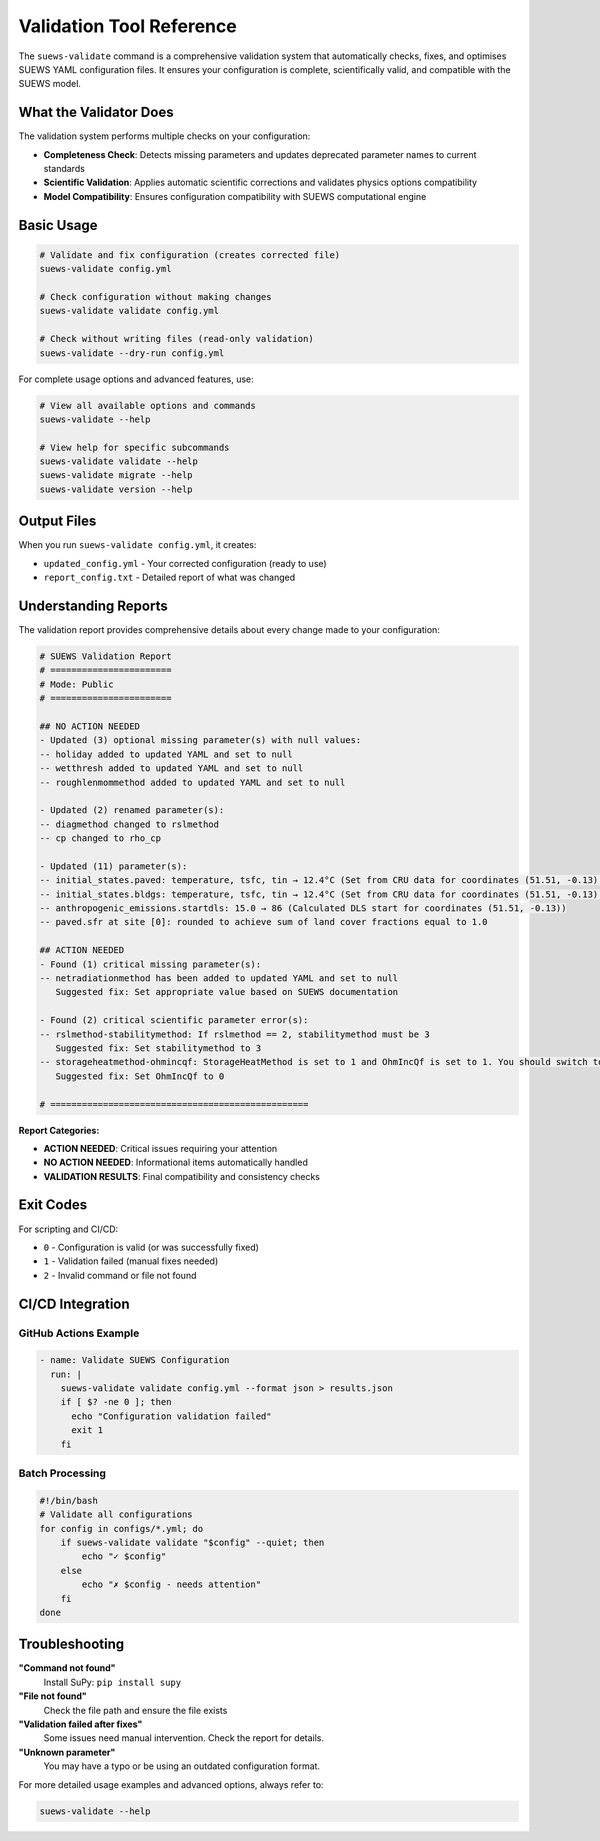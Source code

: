 Validation Tool Reference
=========================

The ``suews-validate`` command is a comprehensive validation system that automatically checks, fixes, and optimises SUEWS YAML configuration files. It ensures your configuration is complete, scientifically valid, and compatible with the SUEWS model.

What the Validator Does
-----------------------

The validation system performs multiple checks on your configuration:

- **Completeness Check**: Detects missing parameters and updates deprecated parameter names to current standards
- **Scientific Validation**: Applies automatic scientific corrections and validates physics options compatibility
- **Model Compatibility**: Ensures configuration compatibility with SUEWS computational engine

Basic Usage
-----------

.. code-block:: bash

    # Validate and fix configuration (creates corrected file)
    suews-validate config.yml

    # Check configuration without making changes
    suews-validate validate config.yml

    # Check without writing files (read-only validation)
    suews-validate --dry-run config.yml

For complete usage options and advanced features, use:

.. code-block:: bash

    # View all available options and commands
    suews-validate --help

    # View help for specific subcommands
    suews-validate validate --help
    suews-validate migrate --help
    suews-validate version --help

Output Files
------------

When you run ``suews-validate config.yml``, it creates:

- ``updated_config.yml`` - Your corrected configuration (ready to use)
- ``report_config.txt`` - Detailed report of what was changed

Understanding Reports
---------------------

The validation report provides comprehensive details about every change made to your configuration:

.. code-block:: text

    # SUEWS Validation Report
    # =======================
    # Mode: Public
    # =======================

    ## NO ACTION NEEDED
    - Updated (3) optional missing parameter(s) with null values:
    -- holiday added to updated YAML and set to null
    -- wetthresh added to updated YAML and set to null
    -- roughlenmommethod added to updated YAML and set to null

    - Updated (2) renamed parameter(s):
    -- diagmethod changed to rslmethod
    -- cp changed to rho_cp

    - Updated (11) parameter(s):
    -- initial_states.paved: temperature, tsfc, tin → 12.4°C (Set from CRU data for coordinates (51.51, -0.13) for month 1)
    -- initial_states.bldgs: temperature, tsfc, tin → 12.4°C (Set from CRU data for coordinates (51.51, -0.13) for month 1)
    -- anthropogenic_emissions.startdls: 15.0 → 86 (Calculated DLS start for coordinates (51.51, -0.13))
    -- paved.sfr at site [0]: rounded to achieve sum of land cover fractions equal to 1.0

    ## ACTION NEEDED
    - Found (1) critical missing parameter(s):
    -- netradiationmethod has been added to updated YAML and set to null
       Suggested fix: Set appropriate value based on SUEWS documentation

    - Found (2) critical scientific parameter error(s):
    -- rslmethod-stabilitymethod: If rslmethod == 2, stabilitymethod must be 3
       Suggested fix: Set stabilitymethod to 3
    -- storageheatmethod-ohmincqf: StorageHeatMethod is set to 1 and OhmIncQf is set to 1. You should switch to OhmIncQf=0.
       Suggested fix: Set OhmIncQf to 0

    # =================================================

**Report Categories:**

- **ACTION NEEDED**: Critical issues requiring your attention
- **NO ACTION NEEDED**: Informational items automatically handled
- **VALIDATION RESULTS**: Final compatibility and consistency checks

Exit Codes
----------

For scripting and CI/CD:

- ``0`` - Configuration is valid (or was successfully fixed)
- ``1`` - Validation failed (manual fixes needed)
- ``2`` - Invalid command or file not found

CI/CD Integration
-----------------

GitHub Actions Example
~~~~~~~~~~~~~~~~~~~~~~

.. code-block:: yaml

    - name: Validate SUEWS Configuration
      run: |
        suews-validate validate config.yml --format json > results.json
        if [ $? -ne 0 ]; then
          echo "Configuration validation failed"
          exit 1
        fi

Batch Processing
~~~~~~~~~~~~~~~~

.. code-block:: bash

    #!/bin/bash
    # Validate all configurations
    for config in configs/*.yml; do
        if suews-validate validate "$config" --quiet; then
            echo "✓ $config"
        else
            echo "✗ $config - needs attention"
        fi
    done

Troubleshooting
---------------

**"Command not found"**
   Install SuPy: ``pip install supy``

**"File not found"**
   Check the file path and ensure the file exists

**"Validation failed after fixes"**
   Some issues need manual intervention. Check the report for details.

**"Unknown parameter"**
   You may have a typo or be using an outdated configuration format.

For more detailed usage examples and advanced options, always refer to:

.. code-block:: bash

    suews-validate --help